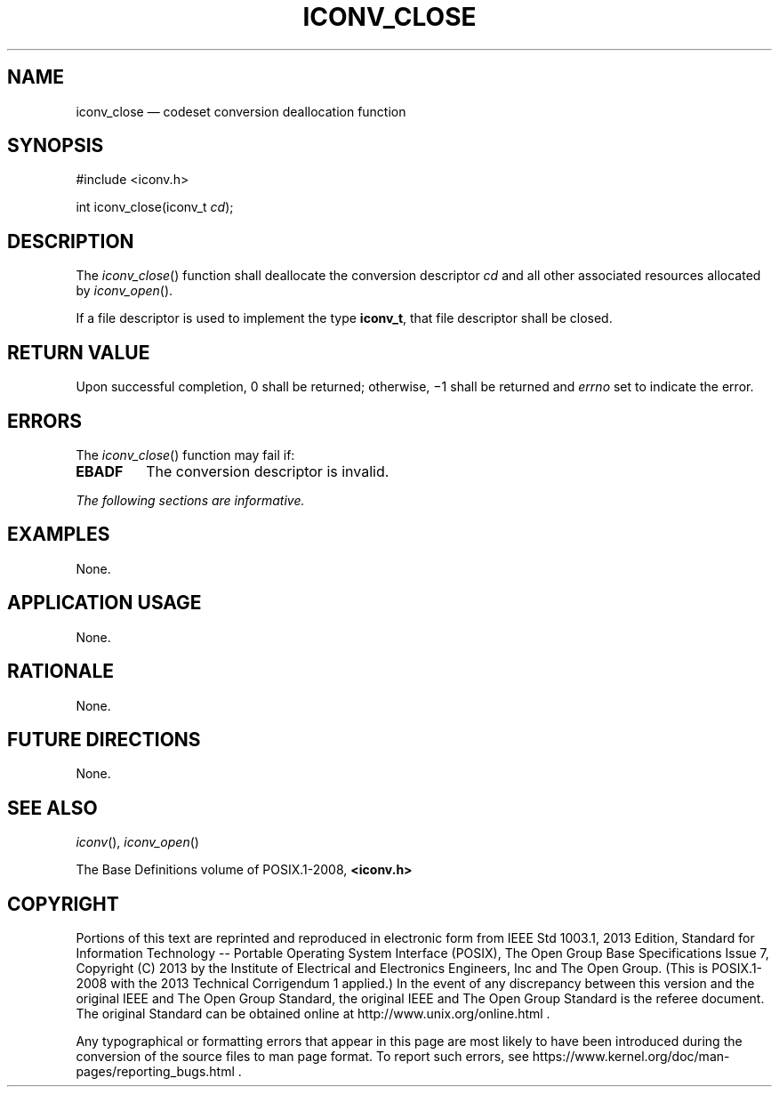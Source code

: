'\" et
.TH ICONV_CLOSE "3" 2013 "IEEE/The Open Group" "POSIX Programmer's Manual"

.SH NAME
iconv_close
\(em codeset conversion deallocation function
.SH SYNOPSIS
.LP
.nf
#include <iconv.h>
.P
int iconv_close(iconv_t \fIcd\fP);
.fi
.SH DESCRIPTION
The
\fIiconv_close\fR()
function shall deallocate the conversion descriptor
.IR cd
and all other associated resources allocated by
\fIiconv_open\fR().
.P
If a file descriptor is used to implement the type
.BR iconv_t ,
that file descriptor shall be closed.
.SH "RETURN VALUE"
Upon successful completion, 0 shall be returned; otherwise, \(mi1 shall
be returned and
.IR errno
set to indicate the error.
.SH ERRORS
The
\fIiconv_close\fR()
function may fail if:
.TP
.BR EBADF
The conversion descriptor is invalid.
.LP
.IR "The following sections are informative."
.SH EXAMPLES
None.
.SH "APPLICATION USAGE"
None.
.SH RATIONALE
None.
.SH "FUTURE DIRECTIONS"
None.
.SH "SEE ALSO"
.IR "\fIiconv\fR\^(\|)",
.IR "\fIiconv_open\fR\^(\|)"
.P
The Base Definitions volume of POSIX.1\(hy2008,
.IR "\fB<iconv.h>\fP"
.SH COPYRIGHT
Portions of this text are reprinted and reproduced in electronic form
from IEEE Std 1003.1, 2013 Edition, Standard for Information Technology
-- Portable Operating System Interface (POSIX), The Open Group Base
Specifications Issue 7, Copyright (C) 2013 by the Institute of
Electrical and Electronics Engineers, Inc and The Open Group.
(This is POSIX.1-2008 with the 2013 Technical Corrigendum 1 applied.) In the
event of any discrepancy between this version and the original IEEE and
The Open Group Standard, the original IEEE and The Open Group Standard
is the referee document. The original Standard can be obtained online at
http://www.unix.org/online.html .

Any typographical or formatting errors that appear
in this page are most likely
to have been introduced during the conversion of the source files to
man page format. To report such errors, see
https://www.kernel.org/doc/man-pages/reporting_bugs.html .
